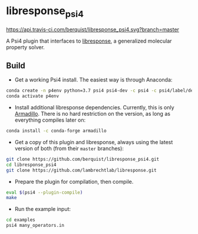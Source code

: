 * libresponse_psi4

[[https://travis-ci.com/github/berquist/libresponse_psi4][https://api.travis-ci.com/berquist/libresponse_psi4.svg?branch=master]]

A Psi4 plugin that interfaces to [[https://github.com/LambrechtLab/libresponse][libresponse]], a generalized molecular property solver.

** Build

- Get a working Psi4 install. The easiest way is through Anaconda:

#+begin_src sh
conda create -n p4env python=3.7 psi4 psi4-dev -c psi4 -c psi4/label/dev
conda activate p4env
#+end_src

- Install additional libresponse dependencies. Currently, this is only [[http://arma.sourceforge.net/][Armadillo]]. There is no hard restriction on the version, as long as everything compiles later on:

#+begin_src sh
conda install -c conda-forge armadillo
#+end_src

- Get a copy of this plugin and libresponse, always using the latest version of both (from their =master= branches):
#+begin_src sh
git clone https://github.com/berquist/libresponse_psi4.git
cd libresponse_psi4
git clone https://github.com/lambrechtlab/libresponse.git
#+end_src

- Prepare the plugin for compilation, then compile.

#+begin_src sh
eval $(psi4 --plugin-compile)
make
#+end_src

- Run the example input:

#+begin_src sh
cd examples
psi4 many_operators.in
#+end_src
